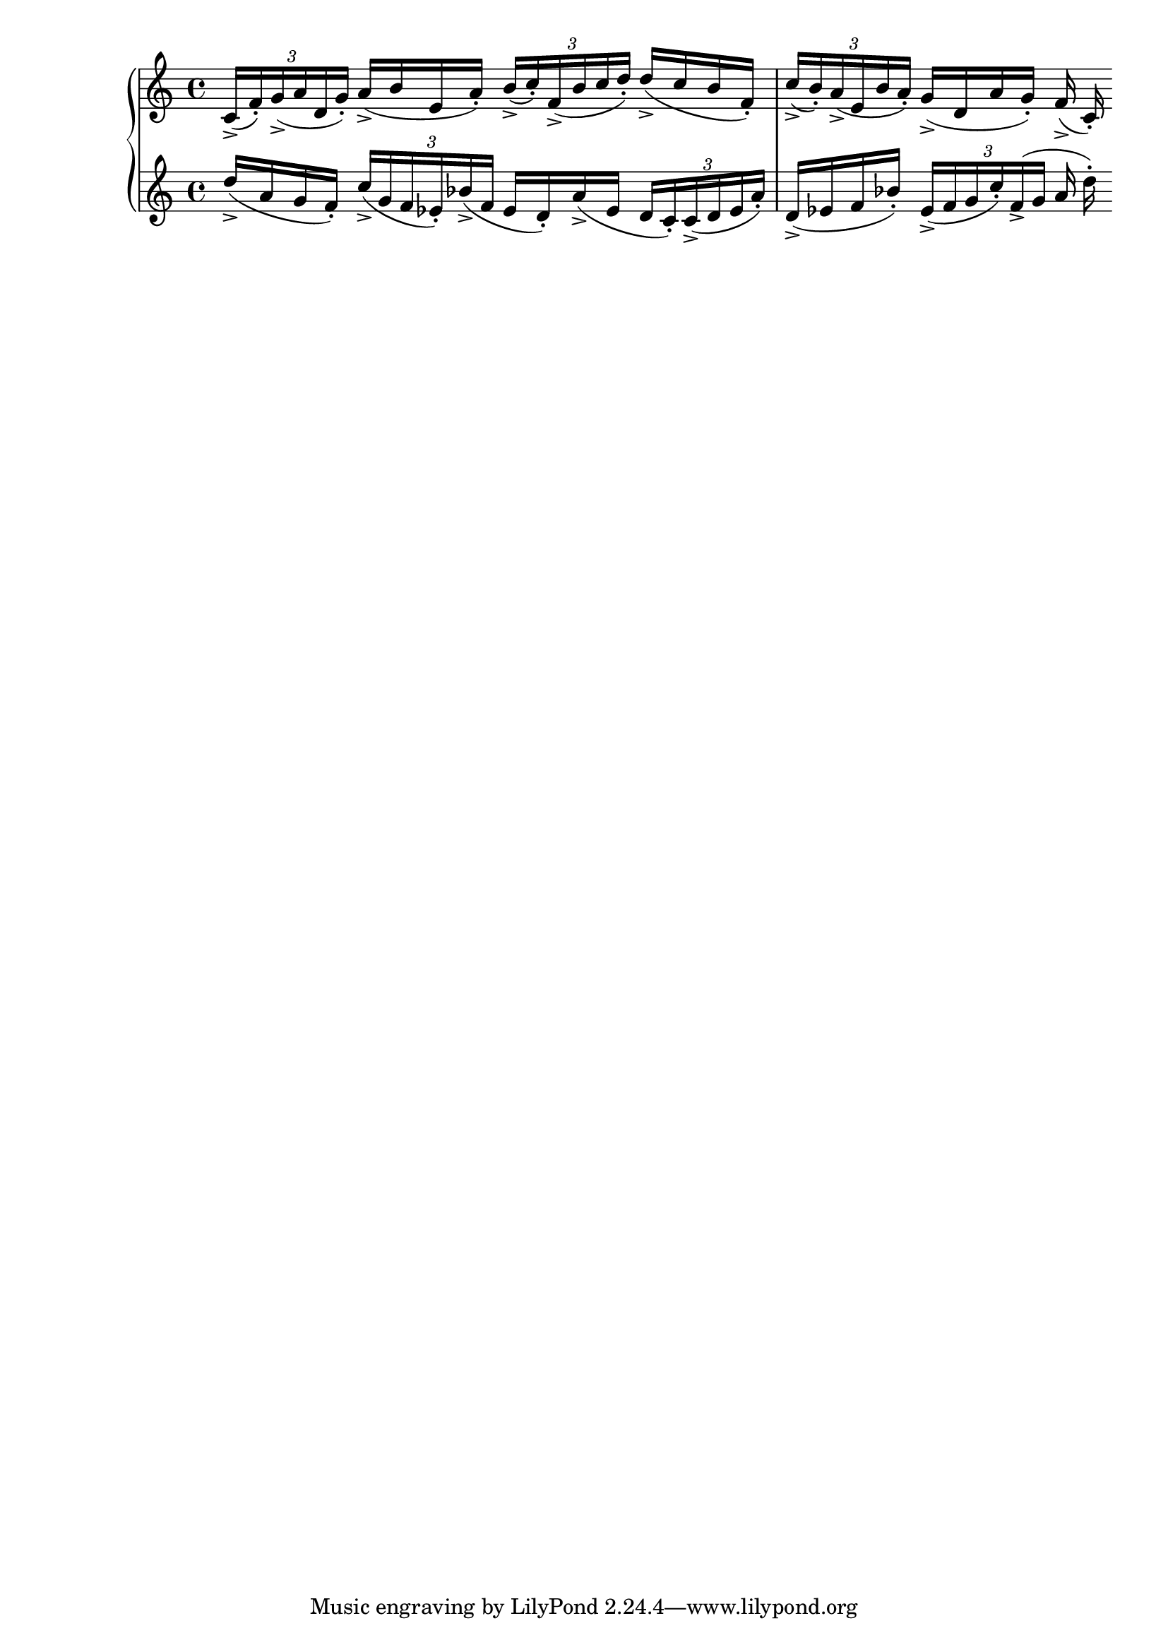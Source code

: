 \version "2.19.83"
\language "english"
\score
{
    \context Score = "Score"
    <<
        \context PianoStaff = "PianoStaff"
        <<
            \context Staff = "Staff_1"
            {
                \context Voice = "Voice_1"
                {
                    \tuplet 3/2
                    {
                        c'16
                        - \accent
                        (
                        f'16
                        - \staccato
                        )
                        g'16
                        - \accent
                        (
                        a'16
                        d'16
                        g'16
                        - \staccato
                        )
                    }
                    a'16
                    - \accent
                    (
                    b'16
                    e'16
                    a'16
                    - \staccato
                    )
                    \tuplet 3/2
                    {
                        b'16
                        - \accent
                        (
                        c''16
                        - \staccato
                        )
                        f'16
                        - \accent
                        (
                        b'16
                        c''16
                        d''16
                        - \staccato
                        )
                    }
                    d''16
                    - \accent
                    (
                    c''16
                    b'16
                    f'16
                    - \staccato
                    )
                    \tuplet 3/2
                    {
                        c''16
                        - \accent
                        (
                        b'16
                        - \staccato
                        )
                        a'16
                        - \accent
                        (
                        e'16
                        b'16
                        a'16
                        - \staccato
                        )
                    }
                    g'16
                    - \accent
                    (
                    d'16
                    a'16
                    g'16
                    - \staccato
                    )
                    f'16
                    - \accent
                    (
                    c'16
                    - \staccato
                    )
                }
            }
            \context Staff = "Staff_2"
            {
                \context Voice = "Voice_2"
                {
                    d''16
                    - \accent
                    (
                    a'16
                    g'16
                    f'16
                    - \staccato
                    )
                    \tuplet 3/2
                    {
                        c''16
                        - \accent
                        (
                        g'16
                        f'16
                        ef'16
                        - \staccato
                        )
                        bf'16
                        - \accent
                        (
                        f'16
                    }
                    ef'16
                    d'16
                    - \staccato
                    )
                    a'16
                    - \accent
                    (
                    ef'16
                    \tuplet 3/2
                    {
                        d'16
                        c'16
                        - \staccato
                        )
                        c'16
                        - \accent
                        (
                        d'16
                        ef'16
                        a'16
                        - \staccato
                        )
                    }
                    d'16
                    - \accent
                    (
                    ef'16
                    f'16
                    bf'16
                    - \staccato
                    )
                    \tuplet 3/2
                    {
                        ef'16
                        - \accent
                        (
                        f'16
                        g'16
                        c''16
                        - \staccato
                        )
                        f'16
                        - \accent
                        (
                        g'16
                    }
                    a'16
                    d''16
                    - \staccato
                    )
                }
            }
        >>
    >>
}